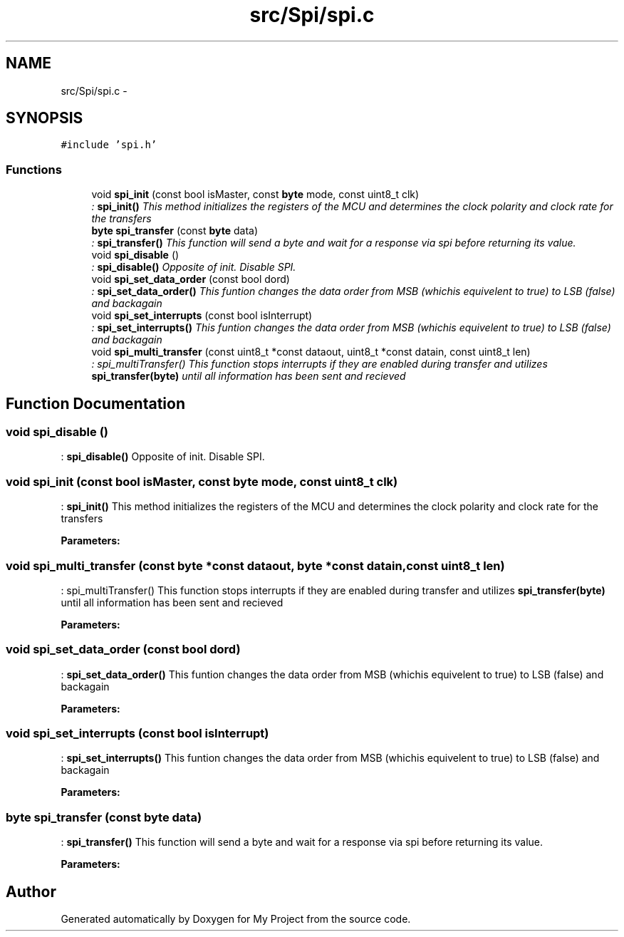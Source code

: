 .TH "src/Spi/spi.c" 3 "Wed Feb 18 2015" "My Project" \" -*- nroff -*-
.ad l
.nh
.SH NAME
src/Spi/spi.c \- 
.SH SYNOPSIS
.br
.PP
\fC#include 'spi\&.h'\fP
.br

.SS "Functions"

.in +1c
.ti -1c
.RI "void \fBspi_init\fP (const bool isMaster, const \fBbyte\fP mode, const uint8_t clk)"
.br
.RI "\fI: \fBspi_init()\fP This method initializes the registers of the MCU and determines the clock polarity and clock rate for the transfers \fP"
.ti -1c
.RI "\fBbyte\fP \fBspi_transfer\fP (const \fBbyte\fP data)"
.br
.RI "\fI: \fBspi_transfer()\fP This function will send a byte and wait for a response via spi before returning its value\&. \fP"
.ti -1c
.RI "void \fBspi_disable\fP ()"
.br
.RI "\fI: \fBspi_disable()\fP Opposite of init\&. Disable SPI\&. \fP"
.ti -1c
.RI "void \fBspi_set_data_order\fP (const bool dord)"
.br
.RI "\fI: \fBspi_set_data_order()\fP This funtion changes the data order from MSB (whichis equivelent to true) to LSB (false) and backagain \fP"
.ti -1c
.RI "void \fBspi_set_interrupts\fP (const bool isInterrupt)"
.br
.RI "\fI: \fBspi_set_interrupts()\fP This funtion changes the data order from MSB (whichis equivelent to true) to LSB (false) and backagain \fP"
.ti -1c
.RI "void \fBspi_multi_transfer\fP (const uint8_t *const dataout, uint8_t *const datain, const uint8_t len)"
.br
.RI "\fI: spi_multiTransfer() This function stops interrupts if they are enabled during transfer and utilizes \fBspi_transfer(byte)\fP until all information has been sent and recieved \fP"
.in -1c
.SH "Function Documentation"
.PP 
.SS "void spi_disable ()"

.PP
: \fBspi_disable()\fP Opposite of init\&. Disable SPI\&. 
.SS "void spi_init (const bool isMaster, const \fBbyte\fP mode, const uint8_t clk)"

.PP
: \fBspi_init()\fP This method initializes the registers of the MCU and determines the clock polarity and clock rate for the transfers 
.PP
\fBParameters:\fP
.RS 4
\fI\fP 
.RE
.PP

.SS "void spi_multi_transfer (const \fBbyte\fP *const dataout, \fBbyte\fP *const datain, const uint8_t len)"

.PP
: spi_multiTransfer() This function stops interrupts if they are enabled during transfer and utilizes \fBspi_transfer(byte)\fP until all information has been sent and recieved 
.PP
\fBParameters:\fP
.RS 4
\fI\fP 
.RE
.PP

.SS "void spi_set_data_order (const bool dord)"

.PP
: \fBspi_set_data_order()\fP This funtion changes the data order from MSB (whichis equivelent to true) to LSB (false) and backagain 
.PP
\fBParameters:\fP
.RS 4
\fI\fP 
.RE
.PP

.SS "void spi_set_interrupts (const bool isInterrupt)"

.PP
: \fBspi_set_interrupts()\fP This funtion changes the data order from MSB (whichis equivelent to true) to LSB (false) and backagain 
.PP
\fBParameters:\fP
.RS 4
\fI\fP 
.RE
.PP

.SS "\fBbyte\fP spi_transfer (const \fBbyte\fP data)"

.PP
: \fBspi_transfer()\fP This function will send a byte and wait for a response via spi before returning its value\&. 
.PP
\fBParameters:\fP
.RS 4
\fI\fP 
.RE
.PP

.SH "Author"
.PP 
Generated automatically by Doxygen for My Project from the source code\&.

